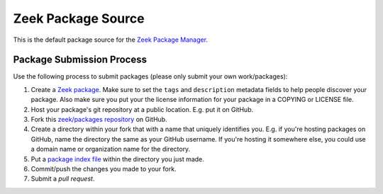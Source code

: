 .. _zeek/packages repository: https://github.com/zeek/packages
.. _Zeek Package Manager: https://github.com/zeek/package-manager
.. _Zeek package: https://docs.zeek.org/projects/package-manager/en/stable/package.html
.. _package index file: https://docs.zeek.org/projects/package-manager/en/stable/source.html#package-index-files

Zeek Package Source
===================

This is the default package source for the `Zeek Package Manager`_.

Package Submission Process
--------------------------

Use the following process to submit packages (please only submit your
own work/packages):

#. Create a `Zeek package`_.  Make sure to set the ``tags``
   and ``description`` metadata fields to help people discover
   your package. Also make sure you put your the license information
   for your package in a COPYING or LICENSE file.
#. Host your package's git repository at a public location.
   E.g. put it on GitHub.
#. Fork this `zeek/packages repository`_ on GitHub.
#. Create a directory within your fork that with a name that uniquely
   identifies you.  E.g. if you're hosting packages on GitHub, name
   the directory the same as your GitHub username.  If you're hosting
   it somewhere else, you could use a domain name or organization name
   for the directory.
#. Put a `package index file`_ within the directory you just made.
#. Commit/push the changes you made to your fork.
#. Submit a *pull request*.
